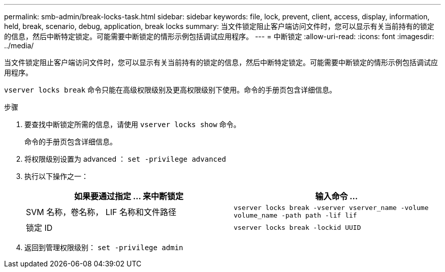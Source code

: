 ---
permalink: smb-admin/break-locks-task.html 
sidebar: sidebar 
keywords: file, lock, prevent, client, access, display, information, held, break, scenario, debug, application, break locks 
summary: 当文件锁定阻止客户端访问文件时，您可以显示有关当前持有的锁定的信息，然后中断特定锁定。可能需要中断锁定的情形示例包括调试应用程序。 
---
= 中断锁定
:allow-uri-read: 
:icons: font
:imagesdir: ../media/


[role="lead"]
当文件锁定阻止客户端访问文件时，您可以显示有关当前持有的锁定的信息，然后中断特定锁定。可能需要中断锁定的情形示例包括调试应用程序。

`vserver locks break` 命令只能在高级权限级别及更高权限级别下使用。命令的手册页包含详细信息。

.步骤
. 要查找中断锁定所需的信息，请使用 `vserver locks show` 命令。
+
命令的手册页包含详细信息。

. 将权限级别设置为 advanced ： `set -privilege advanced`
. 执行以下操作之一：
+
|===
| 如果要通过指定 ... 来中断锁定 | 输入命令 ... 


 a| 
SVM 名称，卷名称， LIF 名称和文件路径
 a| 
`vserver locks break -vserver vserver_name -volume volume_name -path path -lif lif`



 a| 
锁定 ID
 a| 
`vserver locks break -lockid UUID`

|===
. 返回到管理权限级别： `set -privilege admin`

